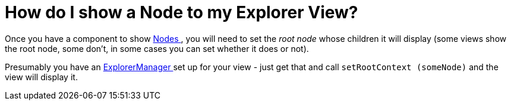 // 
//     Licensed to the Apache Software Foundation (ASF) under one
//     or more contributor license agreements.  See the NOTICE file
//     distributed with this work for additional information
//     regarding copyright ownership.  The ASF licenses this file
//     to you under the Apache License, Version 2.0 (the
//     "License"); you may not use this file except in compliance
//     with the License.  You may obtain a copy of the License at
// 
//       http://www.apache.org/licenses/LICENSE-2.0
// 
//     Unless required by applicable law or agreed to in writing,
//     software distributed under the License is distributed on an
//     "AS IS" BASIS, WITHOUT WARRANTIES OR CONDITIONS OF ANY
//     KIND, either express or implied.  See the License for the
//     specific language governing permissions and limitations
//     under the License.
//

= How do I show a Node to my Explorer View?
:page-layout: wikidev
:page-tags: wiki, devfaq, needsreview
:jbake-status: published
:keywords: Apache NetBeans wiki DevFaqExplorerConnectNode
:description: Apache NetBeans wiki DevFaqExplorerConnectNode
:toc: left
:toc-title:
:syntax: true
:page-wikidevsection: _nodes_and_explorer
:page-position: 5

Once you have a component to show xref:./DevFaqWhatIsANode.adoc[Nodes ], you will need to set the _root node_ whose children it will display (some views show the root node, some don't, in some cases you can set whether it does or not).

Presumably you have an xref:./DevFaqExplorerManager.adoc[ExplorerManager ] set up for your view - just get that and call `setRootContext (someNode)` and the view will display it.
////
== Apache Migration Information

The content in this page was kindly donated by Oracle Corp. to the
Apache Software Foundation.

This page was exported from link:http://wiki.netbeans.org/DevFaqExplorerConnectNode[http://wiki.netbeans.org/DevFaqExplorerConnectNode] , 
that was last modified by NetBeans user Admin 
on 2009-11-06T15:41:15Z.


*NOTE:* This document was automatically converted to the AsciiDoc format on 2018-02-07, and needs to be reviewed.
////